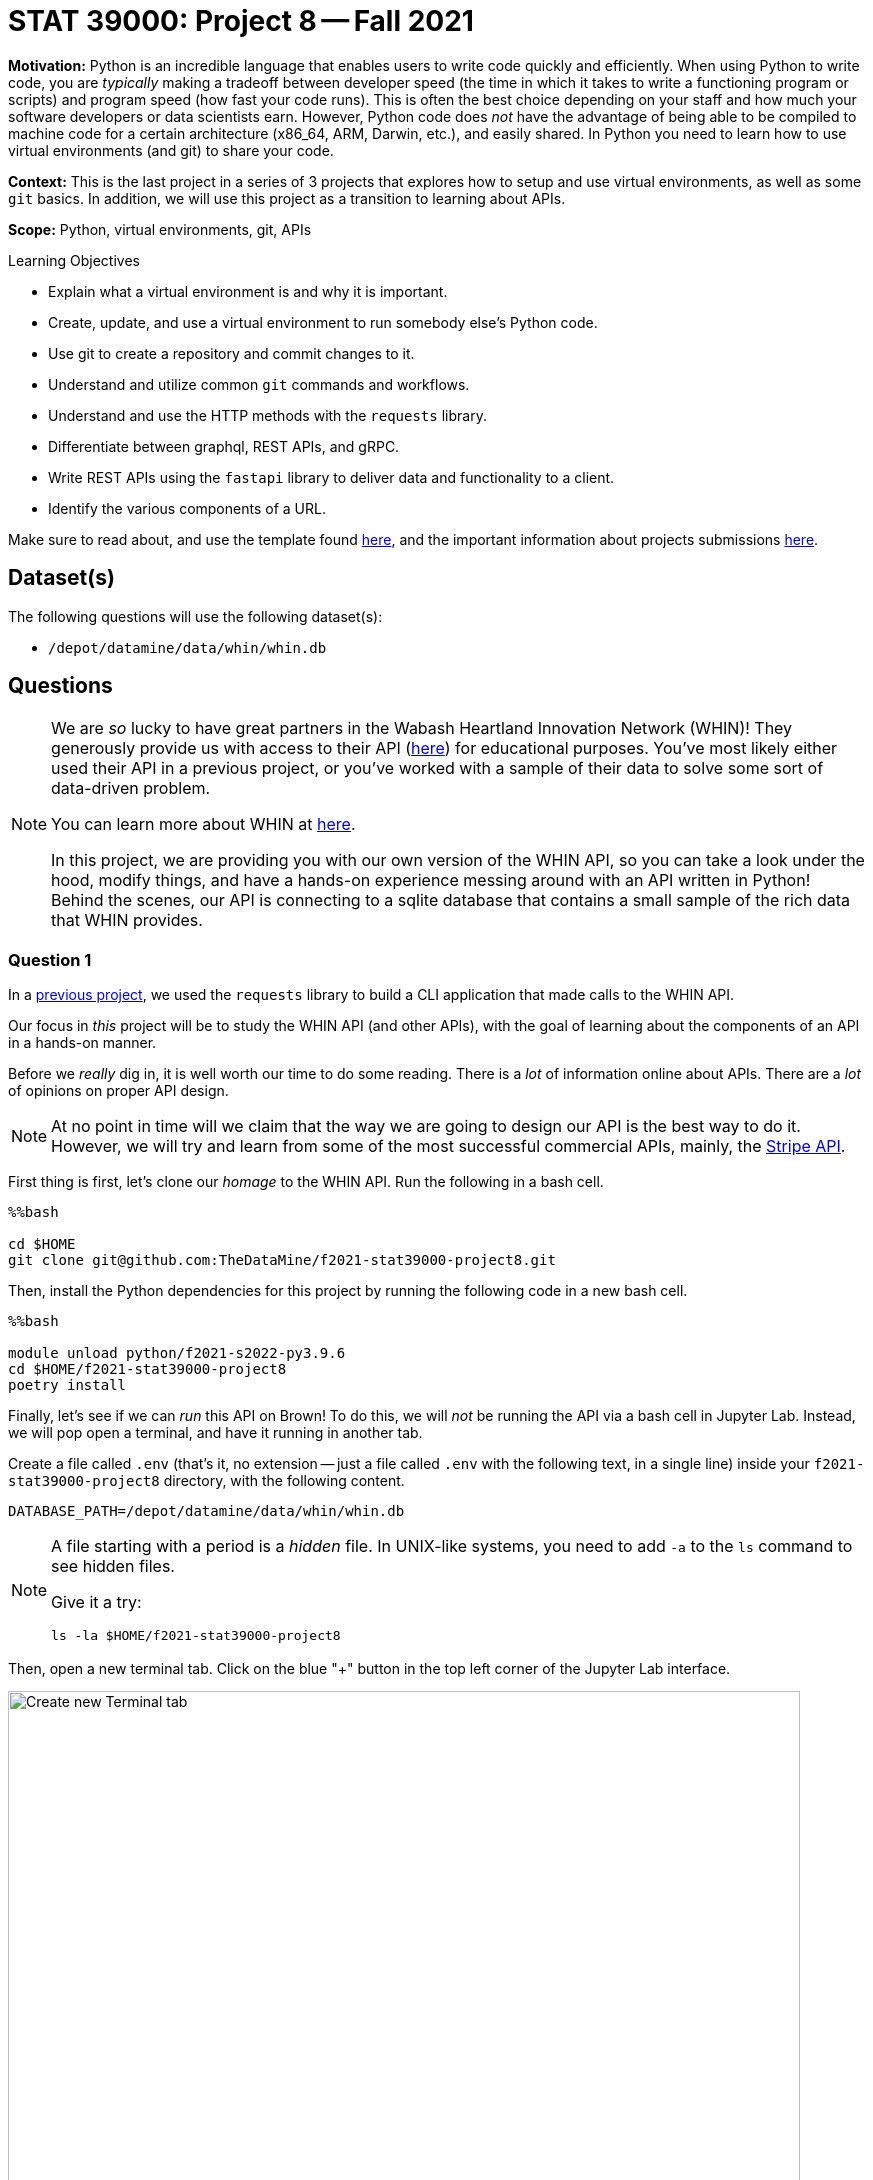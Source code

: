 = STAT 39000: Project 8 -- Fall 2021

**Motivation:** Python is an incredible language that enables users to write code quickly and efficiently. When using Python to write code, you are _typically_ making a tradeoff between developer speed (the time in which it takes to write a functioning program or scripts) and program speed (how fast your code runs). This is often the best choice depending on your staff and how much your software developers or data scientists earn. However, Python code does _not_ have the advantage of being able to be compiled to machine code for a certain architecture (x86_64, ARM, Darwin, etc.), and easily shared. In Python you need to learn how to use virtual environments (and git) to share your code.

**Context:** This is the last project in a series of 3 projects that explores how to setup and use virtual environments, as well as some `git` basics. In addition, we will use this project as a transition to learning about APIs.

**Scope:** Python, virtual environments, git, APIs

.Learning Objectives
****
- Explain what a virtual environment is and why it is important.
- Create, update, and use a virtual environment to run somebody else's Python code.
- Use git to create a repository and commit changes to it.
- Understand and utilize common `git` commands and workflows.
- Understand and use the HTTP methods with the `requests` library.
- Differentiate between graphql, REST APIs, and gRPC.
- Write REST APIs using the `fastapi` library to deliver data and functionality to a client.
- Identify the various components of a URL. 
****

Make sure to read about, and use the template found xref:templates.adoc[here], and the important information about projects submissions xref:submissions.adoc[here].

== Dataset(s)

The following questions will use the following dataset(s):

- `/depot/datamine/data/whin/whin.db`

== Questions

[NOTE]
====
We are _so_ lucky to have great partners in the Wabash Heartland Innovation Network (WHIN)! They generously provide us with access to their API (https://data.whin.org/[here]) for educational purposes. You've most likely either used their API in a previous project, or you've worked with a sample of their data to solve some sort of data-driven problem.

You can learn more about WHIN at https://whin.org/[here].

In this project, we are providing you with our own version of the WHIN API, so you can take a look under the hood, modify things, and have a hands-on experience messing around with an API written in Python! Behind the scenes, our API is connecting to a sqlite database that contains a small sample of the rich data that WHIN provides.
====

=== Question 1

In a https://thedatamine.github.io/the-examples-book/projects.html#p09-290[previous project], we used the `requests` library to build a CLI application that made calls to the WHIN API.

Our focus in _this_ project will be to study the WHIN API (and other APIs), with the goal of learning about the components of an API in a hands-on manner.

Before we _really_ dig in, it is well worth our time to do some reading. There is a _lot_ of information online about APIs. There are a _lot_ of opinions on proper API design. 

[NOTE]
====
At no point in time will we claim that the way we are going to design our API is the best way to do it. However, we will try and learn from some of the most successful commercial APIs, mainly, the https://stripe.com/docs/api[Stripe API].
====

First thing is first, let's clone our _homage_ to the WHIN API. Run the following in a bash cell.

[source,ipython]
----
%%bash

cd $HOME
git clone git@github.com:TheDataMine/f2021-stat39000-project8.git
----

Then, install the Python dependencies for this project by running the following code in a new bash cell.

[source,ipython]
----
%%bash

module unload python/f2021-s2022-py3.9.6
cd $HOME/f2021-stat39000-project8
poetry install
----

Finally, let's see if we can _run_ this API on Brown! To do this, we will _not_ be running the API via a bash cell in Jupyter Lab. Instead, we will pop open a terminal, and have it running in another tab.

Create a file called `.env` (that's it, no extension -- just a file called `.env` with the following text, in a single line) inside your `f2021-stat39000-project8` directory, with the following content.

----
DATABASE_PATH=/depot/datamine/data/whin/whin.db
----

[NOTE]
====
A file starting with a period is a _hidden_ file. In UNIX-like systems, you need to add `-a` to the `ls` command to see hidden files.

Give it a try:

[source,bash]
----
ls -la $HOME/f2021-stat39000-project8
----
====

Then, open a new terminal tab. Click on the blue "+" button in the top left corner of the Jupyter Lab interface.

image::figure16.webp[Create new Terminal tab, width=792, height=500, loading=lazy, title="Create new Terminal tab"]

Then, on your kernel selection screen, scroll down until you see the "Terminal" box. Select it to launch a fresh terminal on Brown.

image::figure17.webp[Select Terminal, width=792, height=500, loading=lazy, title="Select Terminal"]

The command to run the API is as follows.

[source,bash]
----
cd $HOME/f2021-stat39000-project8
poetry run uvicorn app.main:app --reload
----

Now, with that being said, it is not _quite_ so simple. We are running this API on Brown, a community cluster with _lots_ of other users, running _lots_ of other applications. By default, fastapi will run on local port 8000. What this means is that if you were on your personal computer, you could pop open a browser and navigate to `http://localhost:8000/` to see the API. The problem _here_ is you _each_ need to be running your API on your _own_ port -- and it is very likely port 8000 is already in use.

So what are we going to do? Well, one option is to just choose a number between 49152 to 65535, and run your API with _this_ command.

[source,bash]
----
cd $HOME/f2021-stat39000-project8
poetry run uvicorn app.main:app --reload --port XXXXX
----

Where XXXXX is a number from 49152 to 65535. OR, you can use our bash script to find an available port between those ranges. In a bash cell, run the following code.

[source,bash]
----
port
----

.Output
----
21650
----

[IMPORTANT]
====
You _must_ run this in a bash cell. This bash script lives in the `/scratch/brown/kamstut/tdm/bin` directory, which is _automatically_ added to your `$PATH` in our Jupyter Lab environment.
====

Then, given your _available_ port number, run the following from your terminal tab.

[source,bash]
----
cd $HOME/f2021-stat39000-project8
poetry run uvicorn app.main:app --reload --port 21650
----

[IMPORTANT]
====
Replace 21650 with the port number from your `port` command you ran earlier.
====

Once successful, you should see text _similar_ to the following.

----
INFO:     Will watch for changes in these directories: ['$HOME/f2021-stat39000-project8']
INFO:     Uvicorn running on http://127.0.0.1:8000 (Press CTRL+C to quit)
INFO:     Started reloader process [94978] using watchgod
INFO:     Started server process [94997]
INFO:     Waiting for application startup.
INFO:     Application startup complete.
----

Then, to _see_ the API, or the responses, _normally_ you could just navigate to http://localhost:21650, and enter the URLs there. By default, the browser will GET those responses. Since our compute environment is a little bit more complicated, we will limit GET'ing our responses using the `requests` package. 

Run the following in a cell.

[source,python]
----
import requests

response = requests.get("http://localhost:21650")
print(response.json())
----

You should be presented with an _extremely_ boring result -- a simple "hello world". Yay! You are running an API and even made a GET request to that API using the `requests` package. While this may or may not seem too cool to you, it is pretty awesome! I _hope_ these next few projects will be fun for you!

[NOTE]
====
Please send any feedback you may have to kamstut@purdue.edu/mdw@purdue.edu/datamine@purdue.edu. This is the _first_ time we are testing out these project ideas, so any feedback -- positive or negative -- is welcome! I've already made a lot of notes to make some of the earlier projects less time consuming. We ultimately want to make these projects fun, give you some exposure to cool techniques used in industry, and hopefully make you a better programmer/statistician/nurse/whathaveyou. With that being said, I have definitely missed the mark many times, and your feedback helps a lot.
====

.Items to submit
====
- Code used to solve this problem.
- Output from running the code.
====

=== Question 2

Great! Now, you have a working _homage_ of the WHIN API running on Brown. Now its time to learn about what the heck an API is. There are a _lot_ of different types of APIs. The most common used today are RESTful APIs (what we will be focusing on, probably the most popular), graphQL APIs, and gRPC APIs.

https://www.redhat.com/architect/apis-soap-rest-graphql-grpc[This] is a decent article highlighting the various types of APIs (feel free to skip the antiquated SOAP). Summarize the 3 mentioned APIs (RESTful, gRPC, and graphQL) in 1-2 sentences, and write at least 1 pro and 1 con of each.

As I mentioned before, it makes the most sense to focus on RESTful APIs at this point in time, however, gRPC and graphQL have some serious advantages that make them very popular in industry. It is likely you will run into some of these in your future work.

.Items to submit
====
- Code used to solve this problem.
- Output from running the code.
====

=== Question 3

Since it is not so straightforward to pull up the _automatically_ generated, interactive, API documentation, we've provided a screenshot below.

image::figure18.webp[API Documentation, width=792, height=500, loading=lazy, title="API Documentation"]

image::figure19.webp[API Documentation, width=792, height=500, loading=lazy, title="API Documentation"]

image::figure20.webp[API Documentation, width=792, height=500, loading=lazy, title="API Documentation"]

image::figure21.webp[API Documentation, width=792, height=500, loading=lazy, title="API Documentation"]

image::figure22.webp[API Documentation, width=792, height=500, loading=lazy, title="API Documentation"]

image::figure23.webp[API Documentation, width=792, height=500, loading=lazy, title="API Documentation"]

image::figure24.webp[API Documentation, width=792, height=500, loading=lazy, title="API Documentation"]

image::figure25.webp[API Documentation, width=792, height=500, loading=lazy, title="API Documentation"]

Awesome! There are some pretty detailed docs that we incorporated. 

Let's make a _request_ to our API. Once we make a _request_ to our API, we will receive a _response_ back. The main components of a request are:

- The _method_ (GET, POST, PUT, DELETE, etc.)
- The _path_ (the URL path)
- The _headers_ (the HTTP headers)
- The _body_ (the data that is sent in the request)

Thats it!

The only method we will talk about in this project is the GET method. If you want a list of methods, simply Google "HTTP methods" and you should find a list of all the methods.

The GET method is the same method that browsers primarily utilize when they navigate to a website. They GET the website content.

The _path_ starts after the URL. In our case, the path was `/docs/` to get the docs! The path highlights the resource we are trying to access. 

The _headers_ are sent with the request and can be used for a wide variety of things. For example, in the next question, we will use a header to authenticate with the _real_ WHIN API and make a request.

Finally, the _body_ is the data that is sent with the request. In our case, we will not be sending any data with our request, instead, we will be receiving data in the body of our _response_.

To make a response to our API, we can use the `requests` package. Run the following in a Python cell.

[source,python]
----
import requests

response = requests.get('http://localhost:21650/stations/')
----

`response` will then contain your -- response!

The response will contain a status code. You can see a list of status codes, and what they mean https://developer.mozilla.org/en-US/docs/Web/HTTP/Status[here].

To get the status code from your `response` variable, try the following.

[source,python]
----
response.status_code
----

Run the following to get a list of the methods and attributes available to you with the response object.

[source,python]
----
dir(response)
----

You can see a lot -- this is a useful "trick" in python. Alternatively, like most dunder methods, you could also run the following.

[source,python]
----
response.__dir__()
----

This is the same as:

[source,python]
----
dir(response)
----

Okay, great!

You can get the headers like this:

[source,python]
----
response.headers
----

You can get the pure text of the response like this:

[source,python]
----
response.text
----

Finally, to the the JSON formatted body of the response, you can use the json method, which will return a list of dicts containing the data!

[source,python]
----
response.json()
----

As you _may_ have ascertained, the endpoint, `http://localhost:21650/stations/`, will return a list of station objects -- very cool!

In another tab in your regular browser running on your local machine, navigate to the official WHIN api docs. Follow the directions at the beginning of https://thedatamine.github.io/the-examples-book/projects.html#p09-290[this project] to be able to authenticate with the WHIN API (questions 1 and 2). 

When configured, make the following request.

[source,python]
----
import requests
import os
from dotenv import load_dotenv

load_dotenv()

my_headers = {"Authorization": f"Bearer {os.getenv('MY_BEARER_TOKEN')}"}
response = requests.get("https://data.whin.org/api/weather/stations", headers = my_headers)
----

You'll find that the responses are very similar -- but of course, ours is just a sample of theirs.

[IMPORTANT]
====
You'll need to make sure to replace the bearer
====

.Items to submit
====
- Code used to solve this problem.
- Output from running the code.
====

=== Question 4

You've successfully made a _request_ to both the API you are running, and the WHIN API -- very cool!

Check out the documentation for the _homage_ to the WHIN API -- the one made for educational purposes, running in a terminal tab. 

Read the documentation provided in the screenshots in question (3), and make a request with a _query parameter_. A _query parameter_ is a parameter that is added to the URL itself. There are a few endpoints that give you optional query parameters -- use the `requests` library and test it out. 

Now, try and replicate the function using the original WHIN API -- were you able to fully replicate it?

The APIs are pretty different, and provide different functionalities. APIs are not the same, and depending on the purpose of you API, you may build it differently! Very cool!

.Items to submit
====
- Code used to solve this problem.
- Output from running the code.
====

=== Question 5

Make a new request to the _homage_ to the WHIN API, and use at least 2 query parameters in your request -- do the results make sense based on what you've read on the docs? In websites, a common feature is _pagination_ -- the ability to page through lots of results, one page at a time. Which of the query parameters would be useful for pagination in our API and why?

Finally, make a new request to the original WHIN API. Specifically, try and test out the very cool `current-conditions` endpoint that allows you to zone in on stations near a certain latitude and longitude location. Can you replicate this with our API, or do we not have that capability baked in?

.Items to submit
====
- Code used to solve this problem.
- Output from running the code.
====

[WARNING]
====
_Please_ make sure to double check that your submission is complete, and contains all of your code and output before submitting. If you are on a spotty internet connection, it is recommended to download your submission after submitting it to make sure what you _think_ you submitted, was what you _actually_ submitted.
====